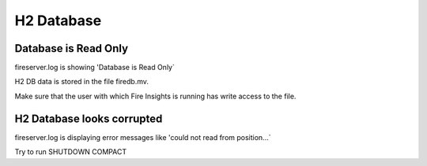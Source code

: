 H2 Database
===========

Database is Read Only
---------------------

fireserver.log is showing 'Database is Read Only`

H2 DB data is stored in the file firedb.mv.

Make sure that the user with which Fire Insights is running has write access to the file.

H2 Database looks corrupted
---------------------------

fireserver.log is displaying error messages like 'could not read from position...`

Try to run SHUTDOWN COMPACT 

